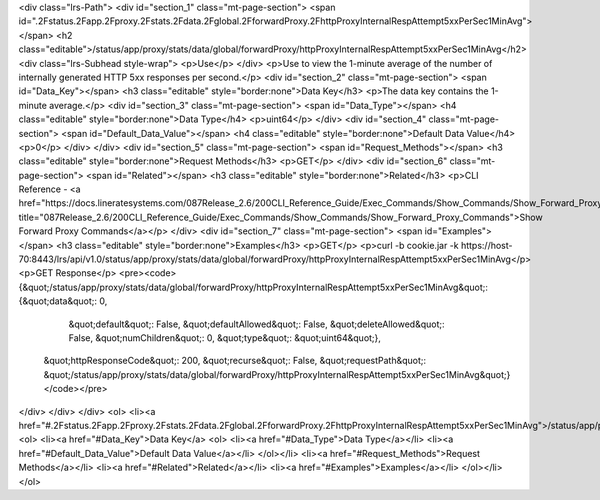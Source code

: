 <div class="lrs-Path">
<div id="section_1" class="mt-page-section">
<span id=".2Fstatus.2Fapp.2Fproxy.2Fstats.2Fdata.2Fglobal.2FforwardProxy.2FhttpProxyInternalRespAttempt5xxPerSec1MinAvg"></span>
<h2 class="editable">/status/app/proxy/stats/data/global/forwardProxy/httpProxyInternalRespAttempt5xxPerSec1MinAvg</h2>
<div class="lrs-Subhead style-wrap">
<p>Use</p>
</div>
<p>Use to view the 1-minute average of the number of internally generated HTTP 5xx responses per second.</p>
<div id="section_2" class="mt-page-section">
<span id="Data_Key"></span>
<h3 class="editable" style="border:none">Data Key</h3>
<p>The data key contains the 1-minute average.</p>
<div id="section_3" class="mt-page-section">
<span id="Data_Type"></span>
<h4 class="editable" style="border:none">Data Type</h4>
<p>uint64</p>
</div>
<div id="section_4" class="mt-page-section">
<span id="Default_Data_Value"></span>
<h4 class="editable" style="border:none">Default Data Value</h4>
<p>0</p>
</div>
</div>
<div id="section_5" class="mt-page-section">
<span id="Request_Methods"></span>
<h3 class="editable" style="border:none">Request Methods</h3>
<p>GET</p>
</div>
<div id="section_6" class="mt-page-section">
<span id="Related"></span>
<h3 class="editable" style="border:none">Related</h3>
<p>CLI Reference - <a href="https://docs.lineratesystems.com/087Release_2.6/200CLI_Reference_Guide/Exec_Commands/Show_Commands/Show_Forward_Proxy_Commands" title="087Release_2.6/200CLI_Reference_Guide/Exec_Commands/Show_Commands/Show_Forward_Proxy_Commands">Show Forward Proxy Commands</a></p>
</div>
<div id="section_7" class="mt-page-section">
<span id="Examples"></span>
<h3 class="editable" style="border:none">Examples</h3>
<p>GET</p>
<p>curl -b cookie.jar -k https://host-70:8443/lrs/api/v1.0/status/app/proxy/stats/data/global/forwardProxy/httpProxyInternalRespAttempt5xxPerSec1MinAvg</p>
<p>GET Response</p>
<pre><code>{&quot;/status/app/proxy/stats/data/global/forwardProxy/httpProxyInternalRespAttempt5xxPerSec1MinAvg&quot;: {&quot;data&quot;: 0,
                                                                                                    &quot;default&quot;: False,
                                                                                                    &quot;defaultAllowed&quot;: False,
                                                                                                    &quot;deleteAllowed&quot;: False,
                                                                                                    &quot;numChildren&quot;: 0,
                                                                                                    &quot;type&quot;: &quot;uint64&quot;},
 &quot;httpResponseCode&quot;: 200,
 &quot;recurse&quot;: False,
 &quot;requestPath&quot;: &quot;/status/app/proxy/stats/data/global/forwardProxy/httpProxyInternalRespAttempt5xxPerSec1MinAvg&quot;}</code></pre>
</div>
</div>
</div>
<ol>
<li><a href="#.2Fstatus.2Fapp.2Fproxy.2Fstats.2Fdata.2Fglobal.2FforwardProxy.2FhttpProxyInternalRespAttempt5xxPerSec1MinAvg">/status/app/proxy/stats/data/global/forwardProxy/httpProxyInternalRespAttempt5xxPerSec1MinAvg</a>
<ol>
<li><a href="#Data_Key">Data Key</a>
<ol>
<li><a href="#Data_Type">Data Type</a></li>
<li><a href="#Default_Data_Value">Default Data Value</a></li>
</ol></li>
<li><a href="#Request_Methods">Request Methods</a></li>
<li><a href="#Related">Related</a></li>
<li><a href="#Examples">Examples</a></li>
</ol></li>
</ol>
